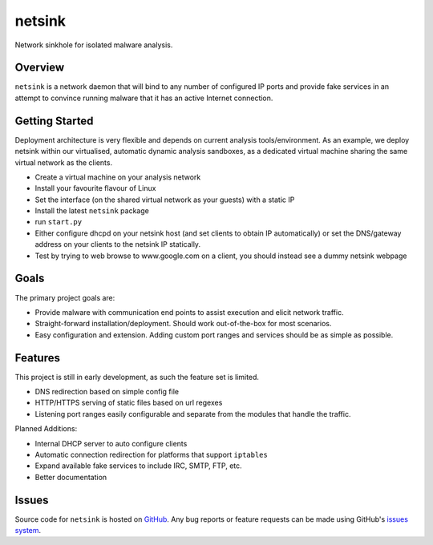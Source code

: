 netsink
=======

Network sinkhole for isolated malware analysis.

Overview
--------

``netsink`` is a network daemon that will bind to any number of configured IP ports 
and provide fake services in an attempt to convince running malware that it has an active
Internet connection.

Getting Started
---------------

Deployment architecture is very flexible and depends on current analysis tools/environment.
As an example, we deploy netsink within our virtualised, automatic dynamic analysis sandboxes,
as a dedicated virtual machine sharing the same virtual network as the clients.  

* Create a virtual machine on your analysis network
* Install your favourite flavour of Linux
* Set the interface (on the shared virtual network as your guests) with a static IP
* Install the latest ``netsink`` package
* run ``start.py``
* Either configure dhcpd on your netsink host (and set clients to obtain IP automatically) or set the DNS/gateway address on your clients to the netsink IP statically.
* Test by trying to web browse to www.google.com on a client, you should instead see a dummy netsink webpage

Goals
-----

The primary project goals are:

* Provide malware with communication end points to assist execution and elicit network traffic.
* Straight-forward installation/deployment.  Should work out-of-the-box for most scenarios.
* Easy configuration and extension.  Adding custom port ranges and services should be as simple as possible.

Features
--------

This project is still in early development, as such the feature set is limited.

* DNS redirection based on simple config file
* HTTP/HTTPS serving of static files based on url regexes
* Listening port ranges easily configurable and separate from the modules that handle the traffic. 

Planned Additions:

* Internal DHCP server to auto configure clients
* Automatic connection redirection for platforms that support ``iptables``
* Expand available fake services to include IRC, SMTP, FTP, etc.
* Better documentation

Issues
------

Source code for ``netsink`` is hosted on `GitHub`_. Any bug reports or feature
requests can be made using GitHub's `issues system`_.

.. _GitHub: https://github.com/shendo/netsink
.. _issues system: https://github.com/shendo/netsink/issues
